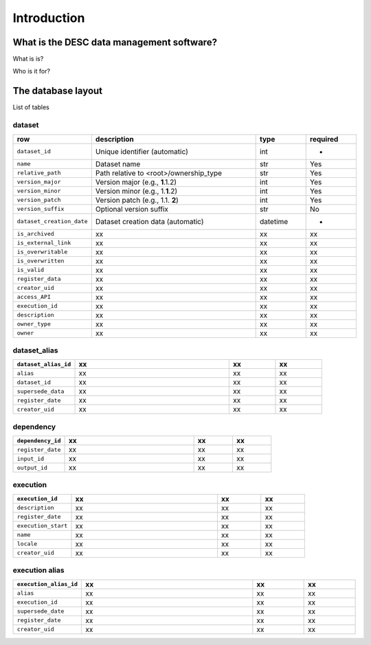 Introduction
============

What is the DESC data management software?
------------------------------------------

What is is?

Who is it for?

The database layout
-------------------

.. image:: _static/schema_plot.png
   :alt: Image missing

List of tables

dataset
~~~~~~~

.. list-table::
   :widths: 20 50 15 15
   :header-rows: 1

   * - row
     - description
     - type
     - required
   * - ``dataset_id``
     - Unique identifier (automatic)
     - int
     - -
   * - ``name``
     - Dataset name
     - str
     - Yes
   * - ``relative_path``
     - Path relative to <root>/ownership_type 
     - str
     - Yes
   * - ``version_major``
     - Version major (e.g., **1**\ .1.2)
     - int
     - Yes
   * - ``version_minor``
     - Version minor (e.g., 1.\ **1**\ .2)
     - int
     - Yes
   * - ``version_patch``
     - Version patch (e.g., 1.1. **2**)
     - int
     - Yes
   * - ``version_suffix``
     - Optional version suffix
     - str
     - No
   * - ``dataset_creation_date``
     - Dataset creation data (automatic)
     - datetime
     - -
   * - ``is_archived``
     - xx
     - xx
     - xx
   * - ``is_external_link``
     - xx
     - xx
     - xx
   * - ``is_overwritable``
     - xx
     - xx
     - xx
   * - ``is_overwritten``
     - xx
     - xx
     - xx
   * - ``is_valid``
     - xx
     - xx
     - xx
   * - ``register_data``
     - xx
     - xx
     - xx
   * - ``creator_uid``
     - xx
     - xx
     - xx
   * - ``access_API``
     - xx
     - xx
     - xx
   * - ``execution_id``
     - xx
     - xx
     - xx
   * - ``description``
     - xx
     - xx
     - xx
   * - ``owner_type``
     - xx
     - xx
     - xx
   * - ``owner``
     - xx
     - xx
     - xx

dataset_alias
~~~~~~~~~~~~~

.. list-table::
   :widths: 20 50 15 15
   :header-rows: 1

   * - ``dataset_alias_id``
     - xx
     - xx
     - xx
   * - ``alias``
     - xx
     - xx
     - xx
   * - ``dataset_id``
     - xx
     - xx
     - xx
   * - ``supersede_data``
     - xx
     - xx
     - xx
   * - ``register_date``
     - xx
     - xx
     - xx
   * - ``creator_uid``
     - xx
     - xx
     - xx

dependency
~~~~~~~~~~

.. list-table::
   :widths: 20 50 15 15
   :header-rows: 1

   * - ``dependency_id``
     - xx
     - xx
     - xx
   * - ``register_date``
     - xx
     - xx
     - xx
   * - ``input_id``
     - xx
     - xx
     - xx
   * - ``output_id``
     - xx
     - xx
     - xx

execution
~~~~~~~~~

.. list-table::
   :widths: 20 50 15 15
   :header-rows: 1

   * - ``execution_id``
     - xx
     - xx
     - xx
   * - ``description``
     - xx
     - xx
     - xx
   * - ``register_date``
     - xx
     - xx
     - xx
   * - ``execution_start``
     - xx
     - xx
     - xx
   * - ``name``
     - xx
     - xx
     - xx
   * - ``locale``
     - xx
     - xx
     - xx
   * - ``creator_uid``
     - xx
     - xx
     - xx

execution alias
~~~~~~~~~~~~~~~

.. list-table::
   :widths: 20 50 15 15
   :header-rows: 1

   * - ``execution_alias_id``
     - xx
     - xx
     - xx
   * - ``alias``
     - xx
     - xx
     - xx
   * - ``execution_id``
     - xx
     - xx
     - xx
   * - ``supersede_date``
     - xx
     - xx
     - xx
   * - ``register_date``
     - xx
     - xx
     - xx
   * - ``creator_uid``
     - xx
     - xx
     - xx
